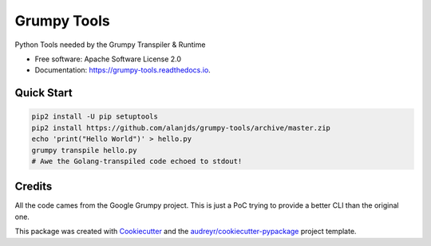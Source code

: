============
Grumpy Tools
============


.. image:: https://img.shields.io/pypi/v/grumpy_tools.svg
        :target: https://pypi.python.org/pypi/grumpy_tools

.. image:: https://img.shields.io/travis/alanjds/grumpy_tools.svg
        :target: https://travis-ci.org/alanjds/grumpy_tools

.. image:: https://readthedocs.org/projects/grumpy-tools/badge/?version=latest
        :target: https://grumpy-tools.readthedocs.io/en/latest/?badge=latest
        :alt: Documentation Status


.. image:: https://pyup.io/repos/github/alanjds/grumpy_tools/shield.svg
     :target: https://pyup.io/repos/github/alanjds/grumpy_tools/
     :alt: Updates



Python Tools needed by the Grumpy Transpiler & Runtime


* Free software: Apache Software License 2.0
* Documentation: https://grumpy-tools.readthedocs.io.


Quick Start
-----------

.. code-block:: bash

        pip2 install -U pip setuptools
        pip2 install https://github.com/alanjds/grumpy-tools/archive/master.zip
        echo 'print("Hello World")' > hello.py
        grumpy transpile hello.py
        # Awe the Golang-transpiled code echoed to stdout!

Credits
-------

All the code cames from the Google Grumpy project. This is just a PoC trying to
provide a better CLI than the original one.

This package was created with Cookiecutter_ and the `audreyr/cookiecutter-pypackage`_ project template.

.. _Cookiecutter: https://github.com/audreyr/cookiecutter
.. _`audreyr/cookiecutter-pypackage`: https://github.com/audreyr/cookiecutter-pypackage
